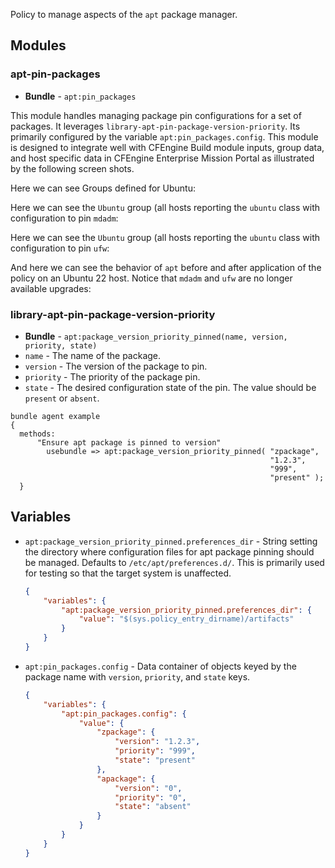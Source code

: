 Policy to manage aspects of the =apt= package manager.

** Modules

*** apt-pin-packages
- *Bundle* - =apt:pin_packages=

This module handles managing package pin configurations for a set of packages. It leverages =library-apt-pin-package-version-priority=. Its primarily configured by the variable =apt:pin_packages.config=. This module is designed to integrate well with CFEngine Build module inputs, group data, and host specific data in CFEngine Enterprise Mission Portal as illustrated by the following screen shots.

Here we can see Groups defined for Ubuntu:
[[https://raw.githubusercontent.com/nickanderson/cfengine-apt/main/media/ubuntu-groups.png]]

Here we can see the =Ubuntu= group (all hosts reporting the =ubuntu= class with configuration to pin =mdadm=:
[[https://raw.githubusercontent.com/nickanderson/cfengine-apt/main/media/ubuntu-pin-mdadm.png]]

Here we can see the =Ubuntu= group (all hosts reporting the =ubuntu= class with configuration to pin =ufw=:
[[https://raw.githubusercontent.com/nickanderson/cfengine-apt/main/media/ubuntu-22-pin-ufw.png]]

And here we can see the behavior of ~apt~ before and after application of the policy on an Ubuntu 22 host. Notice that =mdadm= and =ufw= are no longer available upgrades:
[[https://raw.githubusercontent.com/nickanderson/cfengine-apt/main/media/apt-behavior.png]]

*** library-apt-pin-package-version-priority
- *Bundle* - =apt:package_version_priority_pinned(name, version, priority, state)=
- =name= - The name of the package.
- =version= - The version of the package to pin.
- =priority= - The priority of the package pin.
- =state= - The desired configuration state of the pin. The value should be =present= or =absent=.

#+begin_src cfengine3 :exports code
bundle agent example
{
  methods:
      "Ensure apt package is pinned to version"
        usebundle => apt:package_version_priority_pinned( "zpackage",
                                                          "1.2.3",
                                                          "999",
                                                          "present" );
  }
#+end_src

** Variables
- =apt:package_version_priority_pinned.preferences_dir= - String setting the directory where configuration files for apt package pinning should be managed. Defaults to =/etc/apt/preferences.d/=. This is primarily used for testing so that the target system is unaffected.
  #+begin_src json
    {
        "variables": {
            "apt:package_version_priority_pinned.preferences_dir": {
                "value": "$(sys.policy_entry_dirname)/artifacts"
            }
        }
    }
  #+end_src
- =apt:pin_packages.config= - Data container of objects keyed by the package name with =version=, =priority=, and =state= keys.
  #+begin_src json
    {
        "variables": {
            "apt:pin_packages.config": {
                "value": {
                    "zpackage": {
                        "version": "1.2.3",
                        "priority": "999",
                        "state": "present"
                    },
                    "apackage": {
                        "version": "0",
                        "priority": "0",
                        "state": "absent"
                    }
                }
            }
        }
    }
  #+end_src
